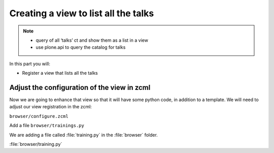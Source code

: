 =====================================
Creating a view to list all the talks
=====================================

.. note::

  -  query of all ‘talks’ ct and show them as a list in a view
  -  use plone.api to query the catalog for talks

In this part you will:

* Register a view that lists all the talks

.. _view-zcml-label:

Adjust the configuration of the view in zcml
--------------------------------------------

Now we are going to enhance that view so that it will have
some python code, in addition to a template.
We will need to adjust our view registration in the zcml:

``browser/configure.zcml``

.. code-block::xml
    :linenos:
    :emphasize-lines: 8

    <configure xmlns="http://namespaces.zope.org/zope"
        xmlns:browser="http://namespaces.zope.org/browser"
        i18n_domain="ploneconf.site">

        ...

        <browser:page
           name="training"
           for="*"
           class=".training.TrainingView"
           template="templates/training.pt"
           permission="zope2.View"
           />

        ...

    </configure>


Add a file ``browser/trainings.py``

We are adding a file called :file:`training.py` in the :file:`browser` folder.

:file:`browser/training.py`

.. code-block::python
    :linenos:

    from Products.Five.browser import BrowserView

    class TrainingView(BrowserView):

        def the_title(self):
            return u'A list of great trainings:'

